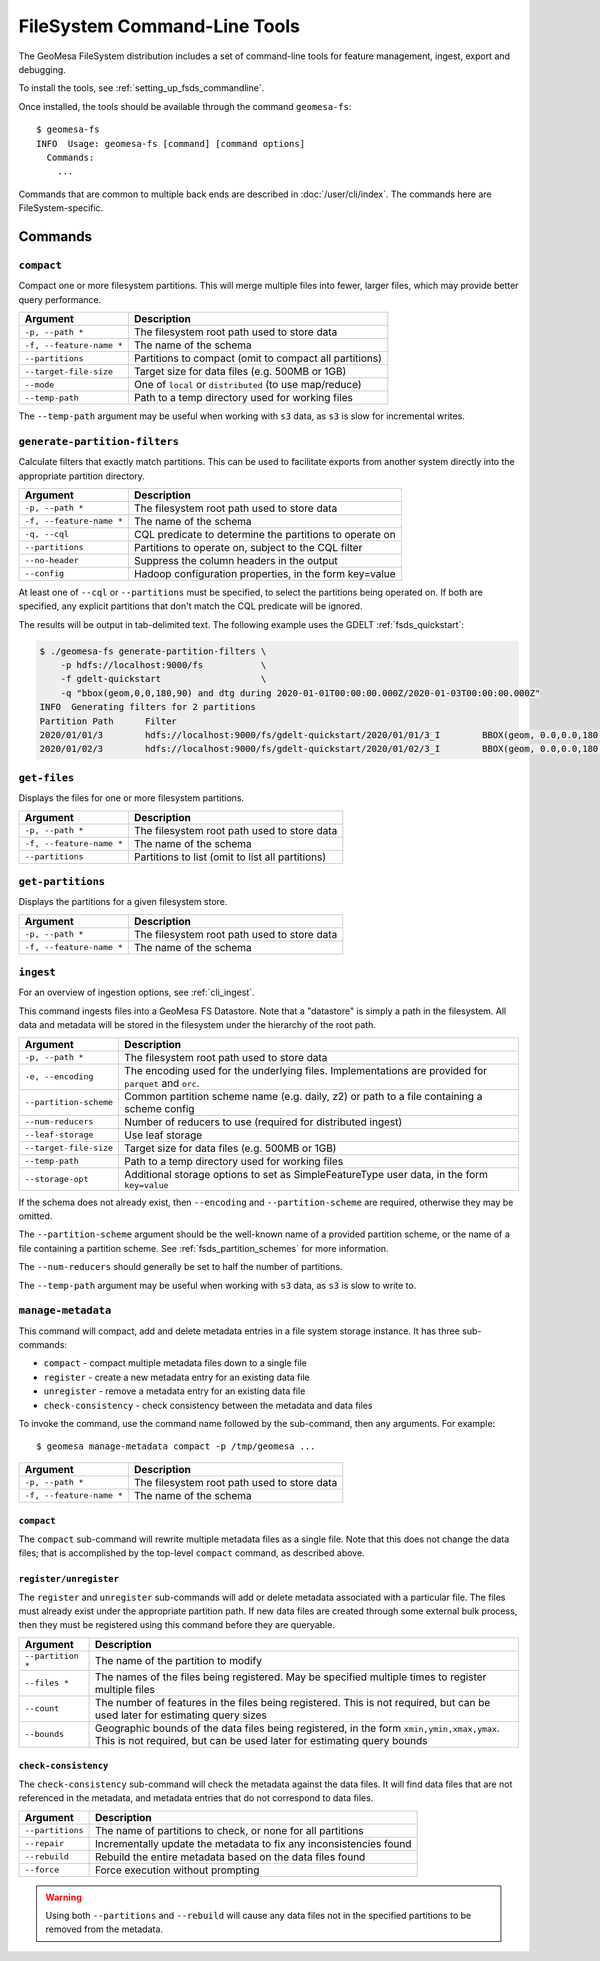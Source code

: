 .. _fsds_tools:

FileSystem Command-Line Tools
=============================

The GeoMesa FileSystem distribution includes a set of command-line tools for feature
management, ingest, export and debugging.

To install the tools, see :ref:`setting_up_fsds_commandline`.

Once installed, the tools should be available through the command ``geomesa-fs``::

    $ geomesa-fs
    INFO  Usage: geomesa-fs [command] [command options]
      Commands:
        ...

Commands that are common to multiple back ends are described in :doc:`/user/cli/index`. The commands
here are FileSystem-specific.

Commands
--------

.. _fsds_compact_command:

``compact``
^^^^^^^^^^^

Compact one or more filesystem partitions. This will merge multiple files into fewer, larger files, which may
provide better query performance.

======================== =========================================================
Argument                 Description
======================== =========================================================
``-p, --path *``         The filesystem root path used to store data
``-f, --feature-name *`` The name of the schema
``--partitions``         Partitions to compact (omit to compact all partitions)
``--target-file-size``   Target size for data files (e.g. 500MB or 1GB)
``--mode``               One of ``local`` or ``distributed`` (to use map/reduce)
``--temp-path``          Path to a temp directory used for working files
======================== =========================================================

The ``--temp-path`` argument may be useful when working with ``s3`` data, as ``s3`` is slow for incremental writes.

``generate-partition-filters``
^^^^^^^^^^^^^^^^^^^^^^^^^^^^^^

Calculate filters that exactly match partitions. This can be used to facilitate exports from another system
directly into the appropriate partition directory.

======================== =========================================================
Argument                 Description
======================== =========================================================
``-p, --path *``         The filesystem root path used to store data
``-f, --feature-name *`` The name of the schema
``-q, --cql``            CQL predicate to determine the partitions to operate on
``--partitions``         Partitions to operate on, subject to the CQL filter
``--no-header``          Suppress the column headers in the output
``--config``             Hadoop configuration properties, in the form key=value
======================== =========================================================

At least one of ``--cql`` or ``--partitions`` must be specified, to select the partitions being operated on.
If both are specified, any explicit partitions that don't match the CQL predicate will be ignored.

The results will be output in tab-delimited text. The following example uses the GDELT :ref:`fsds_quickstart`:

.. code-block:: bash

    $ ./geomesa-fs generate-partition-filters \
        -p hdfs://localhost:9000/fs           \
        -f gdelt-quickstart                   \
        -q "bbox(geom,0,0,180,90) and dtg during 2020-01-01T00:00:00.000Z/2020-01-03T00:00:00.000Z"
    INFO  Generating filters for 2 partitions
    Partition Path	Filter
    2020/01/01/3	hdfs://localhost:9000/fs/gdelt-quickstart/2020/01/01/3_I	BBOX(geom, 0.0,0.0,180.0,90.0) AND dtg >= '2020-01-01T00:00:00.000Z' AND dtg < '2020-01-02T00:00:00.000Z'
    2020/01/02/3	hdfs://localhost:9000/fs/gdelt-quickstart/2020/01/02/3_I	BBOX(geom, 0.0,0.0,180.0,90.0) AND dtg >= '2020-01-02T00:00:00.000Z' AND dtg < '2020-01-03T00:00:00.000Z'

``get-files``
^^^^^^^^^^^^^

Displays the files for one or more filesystem partitions.

======================== =========================================================
Argument                 Description
======================== =========================================================
``-p, --path *``         The filesystem root path used to store data
``-f, --feature-name *`` The name of the schema
``--partitions``         Partitions to list (omit to list all partitions)
======================== =========================================================

``get-partitions``
^^^^^^^^^^^^^^^^^^

Displays the partitions for a given filesystem store.

======================== =============================================================
Argument                 Description
======================== =============================================================
``-p, --path *``         The filesystem root path used to store data
``-f, --feature-name *`` The name of the schema
======================== =============================================================

.. _fsds_ingest_command:

``ingest``
^^^^^^^^^^

For an overview of ingestion options, see :ref:`cli_ingest`.

This command ingests files into a GeoMesa FS Datastore. Note that a "datastore" is simply a path in the filesystem.
All data and metadata will be stored in the filesystem under the hierarchy of the root path.

======================== =============================================================
Argument                 Description
======================== =============================================================
``-p, --path *``         The filesystem root path used to store data
``-e, --encoding``       The encoding used for the underlying files. Implementations are provided for ``parquet`` and ``orc``.
``--partition-scheme``   Common partition scheme name (e.g. daily, z2) or path to a file containing a scheme config
``--num-reducers``       Number of reducers to use (required for distributed ingest)
``--leaf-storage``       Use leaf storage
``--target-file-size``   Target size for data files (e.g. 500MB or 1GB)
``--temp-path``          Path to a temp directory used for working files
``--storage-opt``        Additional storage options to set as SimpleFeatureType user data, in the form ``key=value``
======================== =============================================================

If the schema does not already exist, then ``--encoding`` and ``--partition-scheme`` are required, otherwise
they may be omitted.

The ``--partition-scheme`` argument should be the well-known name of a provided partition scheme, or the name
of a file containing a partition scheme. See :ref:`fsds_partition_schemes` for more information.

The ``--num-reducers`` should generally be set to half the number of partitions.

The ``--temp-path`` argument may be useful when working with ``s3`` data, as ``s3`` is slow to write to.

.. _fsds_manage_metadata_command:

``manage-metadata``
^^^^^^^^^^^^^^^^^^^

This command will compact, add and delete metadata entries in a file system storage instance. It has three
sub-commands:

* ``compact`` - compact multiple metadata files down to a single file
* ``register`` - create a new metadata entry for an existing data file
* ``unregister`` - remove a metadata entry for an existing data file
* ``check-consistency`` - check consistency between the metadata and data files

To invoke the command, use the command name followed by the sub-command, then any arguments. For example::

    $ geomesa manage-metadata compact -p /tmp/geomesa ...

======================== =============================================================
Argument                 Description
======================== =============================================================
``-p, --path *``         The filesystem root path used to store data
``-f, --feature-name *`` The name of the schema
======================== =============================================================

``compact``
~~~~~~~~~~~

The ``compact`` sub-command will rewrite multiple metadata files as a single file. Note that this does
not change the data files; that is accomplished by the top-level ``compact`` command, as described above.

``register/unregister``
~~~~~~~~~~~~~~~~~~~~~~~

The ``register`` and ``unregister`` sub-commands will add or delete metadata associated with a particular file.
The files must already exist under the appropriate partition path. If new data files are created through some
external bulk process, then they must be registered using this command before they are queryable.

======================== =============================================================
Argument                 Description
======================== =============================================================
``--partition *``        The name of the partition to modify
``--files *``            The names of the files being registered. May be specified
                         multiple times to register multiple files
``--count``              The number of features in the files being registered. This
                         is not required, but can be used later for estimating query
                         sizes
``--bounds``             Geographic bounds of the data files being registered, in the
                         form ``xmin,ymin,xmax,ymax``. This is not required, but can
                         be used later for estimating query bounds
======================== =============================================================

``check-consistency``
~~~~~~~~~~~~~~~~~~~~~

The ``check-consistency`` sub-command will check the metadata against the data files. It will
find data files that are not referenced in the metadata, and metadata entries that do not
correspond to data files.

======================== ==================================================================
Argument                 Description
======================== ==================================================================
``--partitions``         The name of partitions to check, or none for all partitions
``--repair``             Incrementally update the metadata to fix any inconsistencies found
``--rebuild``            Rebuild the entire metadata based on the data files found
``--force``              Force execution without prompting
======================== ==================================================================

.. warning::

  Using both ``--partitions`` and ``--rebuild`` will cause any data files not in the specified
  partitions to be removed from the metadata.
